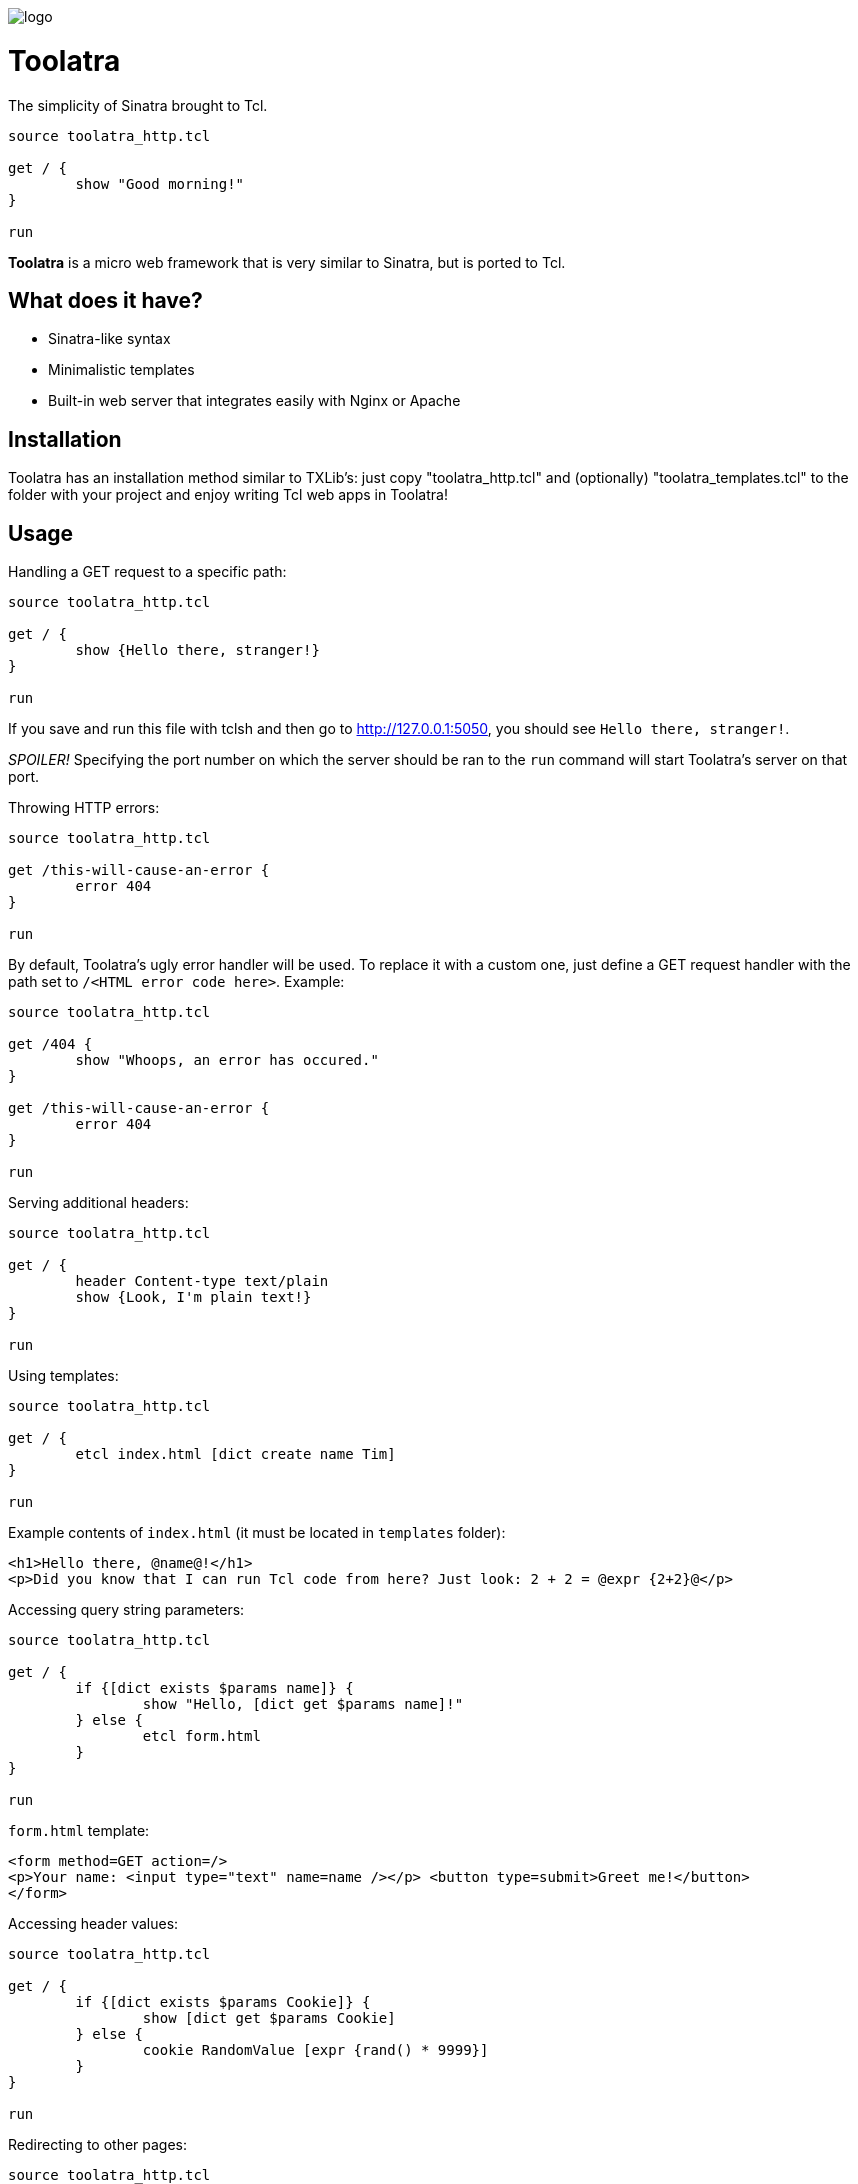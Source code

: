 image::logo.png[]

= Toolatra

The simplicity of Sinatra brought to Tcl.

[source,tcl]
----
source toolatra_http.tcl

get / {
	show "Good morning!"
}

run
----


*Toolatra* is a micro web framework that is very similar to Sinatra, but is ported to Tcl.

== What does it have?
[squares]
- Sinatra-like syntax
- Minimalistic templates
- Built-in web server that integrates easily with Nginx or Apache

== Installation
Toolatra has an installation method similar to TXLib's: just copy "toolatra_http.tcl" and (optionally) "toolatra_templates.tcl" to the folder with your project and enjoy writing Tcl web apps in Toolatra!

== Usage
Handling a GET request to a specific path:

[source,tcl]
----
source toolatra_http.tcl

get / {
	show {Hello there, stranger!}
}

run
----

If you save and run this file with tclsh and then go to http://127.0.0.1:5050, you should see ``Hello there, stranger!``.

_SPOILER!_ Specifying the port number on which the server should be ran to the ``run`` command will start Toolatra's server on that port.

Throwing HTTP errors:

[source,tcl]
----
source toolatra_http.tcl

get /this-will-cause-an-error {
	error 404
}

run
----


By default, Toolatra's ugly error handler will be used. To replace it with a custom one, just define a GET request handler with the path set to ``/<HTML error code here>``. Example:

[source,tcl]
----
source toolatra_http.tcl

get /404 {
	show "Whoops, an error has occured."
}

get /this-will-cause-an-error {
	error 404
}

run
----

Serving additional headers:

[source,tcl]
----
source toolatra_http.tcl

get / {
	header Content-type text/plain
	show {Look, I'm plain text!}
}

run
----

Using templates:

[source,tcl]
----
source toolatra_http.tcl

get / {
	etcl index.html [dict create name Tim]
}

run
----

Example contents of ``index.html`` (it must be located in ``templates`` folder):

[source,html]
----
<h1>Hello there, @name@!</h1>
<p>Did you know that I can run Tcl code from here? Just look: 2 + 2 = @expr {2+2}@</p>
----

Accessing query string parameters:

[source,tcl]
-----
source toolatra_http.tcl

get / {
	if {[dict exists $params name]} {
		show "Hello, [dict get $params name]!"
	} else {
		etcl form.html
	}
}

run
-----

``form.html`` template:

[source,html]
----
<form method=GET action=/>
<p>Your name: <input type="text" name=name /></p> <button type=submit>Greet me!</button>
</form>
----

Accessing header values:

[source,tcl]
----
source toolatra_http.tcl

get / {
	if {[dict exists $params Cookie]} {
		show [dict get $params Cookie]
	} else {
		cookie RandomValue [expr {rand() * 9999}]
	}
}

run
----

Redirecting to other pages:

[source,tcl]
----
source toolatra_http.tcl

get / {
	redirect http://example.com
}


run
----

Handling POST requests with data:

[source,tcl]
----
source toolatra_http.tcl

post / {
	render "Data sent: $rawData"
}

get / {
	render "Params/headers sent: $params"
}

run
----

== License
As always, MIT License.
